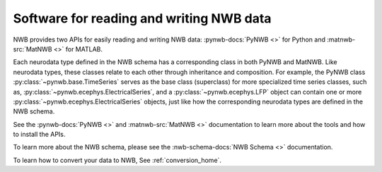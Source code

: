 Software for reading and writing NWB data
=========================================

NWB provides two APIs for easily reading and writing NWB data: :pynwb-docs:`PyNWB <>` for Python and
:matnwb-src:`MatNWB <>` for MATLAB.

Each neurodata type defined in the NWB schema has a corresponding class in both PyNWB and MatNWB.
Like neurodata types, these classes relate to each other through inheritance and composition.
For example, the PyNWB class :py:class:`~pynwb.base.TimeSeries`
serves as the base class (superclass) for more specialized time series classes, such as,
:py:class:`~pynwb.ecephys.ElectricalSeries`, and a :py:class:`~pynwb.ecephys.LFP` object can contain one or more
:py:class:`~pynwb.ecephys.ElectricalSeries` objects, just like how the corresponding neurodata types
are defined in the NWB schema.

See the :pynwb-docs:`PyNWB <>` and  :matnwb-src:`MatNWB <>` documentation to learn more about the tools and how to install the APIs.

To learn more about the NWB schema, please see the :nwb-schema-docs:`NWB Schema <>` documentation.

To learn how to convert your data to NWB, See :ref:`conversion_home`.
